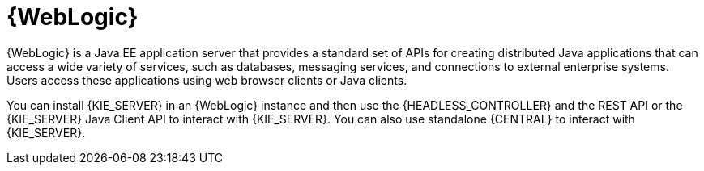[id='wls-con_{context}']

= {WebLogic}
{WebLogic} is a Java EE application server that provides a standard set of APIs for creating distributed Java applications that can access a wide variety of services, such as databases, messaging services, and connections to external enterprise systems. Users access these applications using web browser clients or Java clients.

You can install {KIE_SERVER} in an {WebLogic} instance and then use the {HEADLESS_CONTROLLER} and the REST API or the {KIE_SERVER} Java Client API to interact with {KIE_SERVER}. You can also use standalone {CENTRAL} to interact with {KIE_SERVER}.
